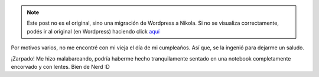 .. link:
.. description:
.. tags: arte, dibujos, paraná
.. date: 2012/12/31 19:13:37
.. title: Saludo materno
.. slug: saludo-materno


.. note::

   Este post no es el original, sino una migración de Wordpress a
   Nikola. Si no se visualiza correctamente, podés ir al original (en
   Wordpress) haciendo click aquí_

.. _aquí: http://humitos.wordpress.com/2012/12/31/saludo-materno/


Por motivos varios, no me encontré con mi vieja el día de mi cumpleaños.
Así que, se la ingenió para dejarme un saludo.

|saludo_materno|

¡Zarpado! Me hizo malabareando, podría haberme hecho tranquilamente
sentado en una notebook completamente encorvado y con lentes. Bien de
Nerd :D

.. |saludo_materno| image:: http://humitos.files.wordpress.com/2012/12/saludo_materno.png
